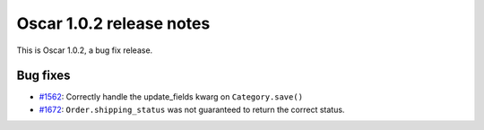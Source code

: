 =========================
Oscar 1.0.2 release notes
=========================

This is Oscar 1.0.2, a bug fix release.

Bug fixes
=========

* `#1562`_: Correctly handle the update_fields kwarg on ``Category.save()``
* `#1672`_: ``Order.shipping_status`` was not guaranteed to return the correct status.


  .. _#1562: https://github.com/django-oscar/django-oscar/issues/1562
  .. _#1672: https://github.com/django-oscar/django-oscar/issues/1672
